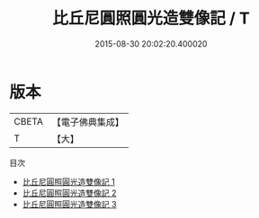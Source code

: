 #+TITLE: 比丘尼圓照圓光造雙像記 / T

#+DATE: 2015-08-30 20:02:20.400020
* 版本
 |     CBETA|【電子佛典集成】|
 |         T|【大】     |
目次
 - [[file:KR6f0068_001.txt][比丘尼圓照圓光造雙像記 1]]
 - [[file:KR6f0068_002.txt][比丘尼圓照圓光造雙像記 2]]
 - [[file:KR6f0068_003.txt][比丘尼圓照圓光造雙像記 3]]
